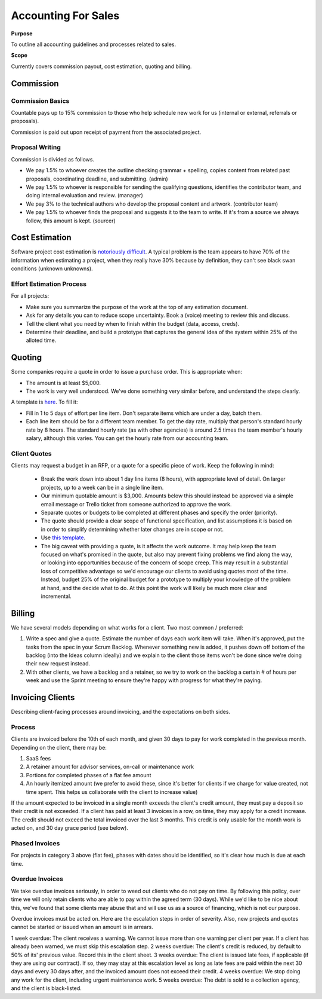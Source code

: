 Accounting For Sales
====================

**Purpose**

To outline all accounting guidelines and processes related to sales.

**Scope**

Currently covers commission payout, cost estimation, quoting and billing.

Commission
----------

Commission Basics
~~~~~~~~~~~~~~~~~

Countable pays up to 15% commission to those who help schedule new work
for us (internal or external, referrals or proposals).

Commission is paid out upon receipt of payment from the associated
project.

Proposal Writing
~~~~~~~~~~~~~~~~

Commission is divided as follows.

-  We pay 1.5% to whoever creates the outline checking grammar + spelling,
   copies content from related past proposals, coordinating deadline,
   and submitting. (admin)
-  We pay 1.5% to whoever is responsible for sending the qualifying
   questions, identifies the contributor team, and doing internal
   evaluation and review. (manager)
-  We pay 3% to the technical authors who develop the proposal content
   and artwork. (contributor team)
-  We pay 1.5% to whoever finds the proposal and suggests it to the team
   to write. If it's from a source we always follow, this amount is
   kept. (sourcer)

Cost Estimation
---------------

Software project cost estimation is `notoriously difficult <https://erikbern.com/2019/04/15/why-software-projects-take-longer-than-you-think-a-statistical-model.html>`__.
A typical problem is the team appears to have 70% of the information
when estimating a project, when they really have 30% because by
definition, they can't see black swan conditions (unknown unknowns).

Effort Estimation Process
~~~~~~~~~~~~~~~~~~~~~~~~~

For all projects:

-  Make sure you summarize the purpose of the work at the top of any
   estimation document.
-  Ask for any details you can to reduce scope uncertainty. Book a (voice) meeting to review this and discuss.
-  Tell the client what you need by when to finish within the budget
   (data, access, creds).
-  Determine their deadline, and build a prototype that captures the
   general idea of the system within 25% of the alloted time.

Quoting
-------

Some companies require a quote in order to issue a purchase order. This
is appropriate when:

-  The amount is at least $5,000.
-  The work is very well understood. We've done something very similar
   before, and understand the steps clearly.

A template is
`here <https://docs.google.com/spreadsheets/d/10IJtCsBL-rHwEkd0tcScvZM3IO5Auq3BLQeJSMywc8k/edit?usp=sharing>`__.
To fill it:

-  Fill in 1 to 5 days of effort per line item. Don't separate items
   which are under a day, batch them.
-  Each line item should be for a different team member. To get the day
   rate, multiply that person's standard hourly rate by 8 hours. The
   standard hourly rate (as with other agencies) is around 2.5 times the
   team member's hourly salary, although this varies. You can get the
   hourly rate from our accounting team.

Client Quotes
~~~~~~~~~~~~~

Clients may request a budget in an RFP, or a quote for a specific piece of work. Keep the following in mind:

  * Break the work down into about 1 day line items (8 hours), with appropriate level of detail. On larger projects, up to a week can be in a single line item.
  * Our minimum quotable amount is $3,000. Amounts below this should instead be approved via a simple email message or Trello ticket from someone authorized to approve the work.
  * Separate quotes or budgets to be completed at different phases and specify the order (priority).
  * The quote should provide a clear scope of functional specification, and list assumptions it is based on in order to simplify determining whether later changes are in scope or not.
  * Use `this template <https://docs.google.com/spreadsheets/d/1Gc_xjX-SnOvQ9QemLBrsYtPrBZISqT4H7qFw_Wkn3Co/edit#gid=0>`_.
  * The big caveat with providing a quote, is it affects the work outcome. It may help keep the team focused on what's promised in the quote, but also may prevent fixing problems we find along the way, or looking into opportunities because of the concern of scope creep. This may result in a substantial loss of competitive advantage so we'd encourage our clients to avoid using quotes most of the time. Instead, budget 25% of the original budget for a prototype to multiply your knowledge of the problem at hand, and the decide what to do. At this point the work will likely be much more clear and incremental.

Billing
-------

We have several models depending on what works for a client. Two most
common / preferred:

1. Write a spec and give a quote. Estimate the number of days each work
   item will take. When it's approved, put the tasks from the spec in
   your Scrum Backlog. Whenever something new is added, it pushes down
   off bottom of the backlog (into the Ideas column ideally) and we
   explain to the client those items won't be done since we're doing
   their new request instead.
2. With other clients, we have a backlog and a retainer, so we try to
   work on the backlog a certain # of hours per week and use the Sprint
   meeting to ensure they're happy with progress for what they're
   paying.

Invoicing Clients
-----------------

Describing client-facing processes around invoicing, and the expectations on both sides.

Process
~~~~~~~

Clients are invoiced before the 10th of each month, and given 30 days to
pay for work completed in the previous month. Depending on the client,
there may be:

1. SaaS fees
2. A retainer amount for advisor services, on-call or maintenance work
3. Portions for completed phases of a flat fee amount
4. An hourly itemized amount (we prefer to avoid these, since it's
   better for clients if we charge for value created, not time spent.
   This helps us collaborate with the client to increase value)

If the amount expected to be invoiced in a single month exceeds the
client's credit amount, they must pay a deposit so their credit is not
exceeded. If a client has paid at least 3 invoices in a row, on time,
they may apply for a credit increase. The credit should not exceed the
total invoiced over the last 3 months. This credit is only usable for
the month work is acted on, and 30 day grace period (see below).

Phased Invoices
~~~~~~~~~~~~~~~

For projects in category 3 above (flat fee), phases with dates should be
identified, so it's clear how much is due at each time.

Overdue Invoices
~~~~~~~~~~~~~~~~

We take overdue invoices seriously, in order to weed out clients who do
not pay on time. By following this policy, over time we will only retain
clients who are able to pay within the agreed term (30 days). While we'd
like to be nice about this, we've found that some clients may abuse that
and will use us as a source of financing, which is not our purpose.

Overdue invoices must be acted on. Here are the escalation steps in
order of severity. Also, new projects and quotes cannot be started or
issued when an amount is in arrears.

1 week overdue: The client receives a warning. We cannot issue more than
one warning per client per year. If a client has already been warned, we
must skip this escalation step. 2 weeks overdue: The client's credit is
reduced, by default to 50% of its' previous value. Record this in the
client sheet. 3 weeks overdue: The client is issued late fees, if
applicable (if they are using our contract). If so, they may stay at
this escalation level as long as late fees are paid within the next 30
days and every 30 days after, and the invoiced amount does not exceed
their credit. 4 weeks overdue: We stop doing any work for the client,
including urgent maintenance work. 5 weeks overdue: The debt is sold to
a collection agency, and the client is black-listed.
